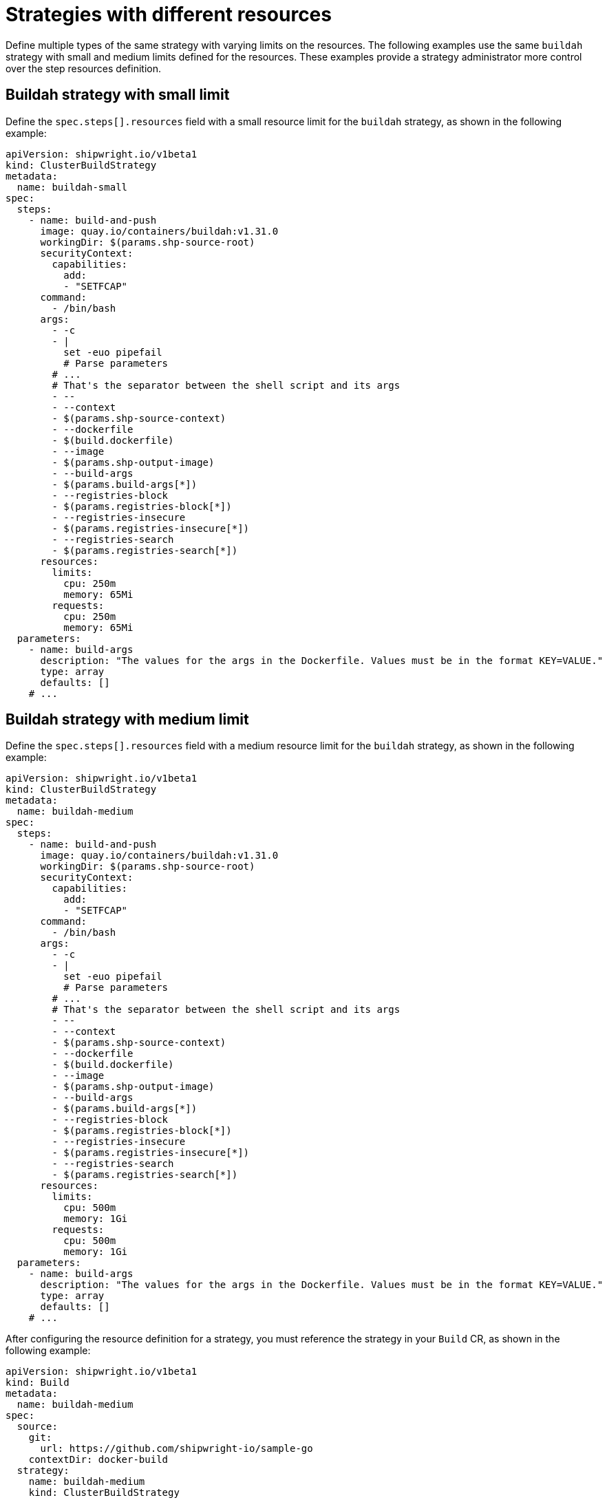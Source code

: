 // This module is included in the following assembly:
//
// * configuring/configuring-build-strategies.adoc

:_mod-docs-content-type: REFERENCE
[id="ob-strategies-with-different-resources_{context}"]
= Strategies with different resources

Define multiple types of the same strategy with varying limits on the resources. The following examples use the same `buildah` strategy with small and medium limits defined for the resources.
These examples provide a strategy administrator more control over the step resources definition.

[id="example-buildah-small-limit_{context}"]
== Buildah strategy with small limit

Define the `spec.steps[].resources` field with a small resource limit for the `buildah` strategy, as shown in the following example:
[source,yaml]
----
apiVersion: shipwright.io/v1beta1
kind: ClusterBuildStrategy
metadata:
  name: buildah-small
spec:
  steps:
    - name: build-and-push
      image: quay.io/containers/buildah:v1.31.0
      workingDir: $(params.shp-source-root)
      securityContext:
        capabilities:
          add:
          - "SETFCAP"
      command:
        - /bin/bash
      args:
        - -c
        - |
          set -euo pipefail
          # Parse parameters
        # ...
        # That's the separator between the shell script and its args
        - --
        - --context
        - $(params.shp-source-context)
        - --dockerfile
        - $(build.dockerfile)
        - --image
        - $(params.shp-output-image)
        - --build-args
        - $(params.build-args[*])
        - --registries-block
        - $(params.registries-block[*])
        - --registries-insecure
        - $(params.registries-insecure[*])
        - --registries-search
        - $(params.registries-search[*])
      resources:
        limits:
          cpu: 250m
          memory: 65Mi
        requests:
          cpu: 250m
          memory: 65Mi
  parameters:
    - name: build-args
      description: "The values for the args in the Dockerfile. Values must be in the format KEY=VALUE."
      type: array
      defaults: []
    # ...
----

[id="example-buildah-medium-limit_{context}"]
== Buildah strategy with medium limit

Define the `spec.steps[].resources` field with a medium resource limit for the `buildah` strategy, as shown in the following example:
[source,yaml]
----
apiVersion: shipwright.io/v1beta1
kind: ClusterBuildStrategy
metadata:
  name: buildah-medium
spec:
  steps:
    - name: build-and-push
      image: quay.io/containers/buildah:v1.31.0
      workingDir: $(params.shp-source-root)
      securityContext:
        capabilities:
          add:
          - "SETFCAP"
      command:
        - /bin/bash
      args:
        - -c
        - |
          set -euo pipefail
          # Parse parameters
        # ...
        # That's the separator between the shell script and its args
        - --
        - --context
        - $(params.shp-source-context)
        - --dockerfile
        - $(build.dockerfile)
        - --image
        - $(params.shp-output-image)
        - --build-args
        - $(params.build-args[*])
        - --registries-block
        - $(params.registries-block[*])
        - --registries-insecure
        - $(params.registries-insecure[*])
        - --registries-search
        - $(params.registries-search[*])
      resources:
        limits:
          cpu: 500m
          memory: 1Gi
        requests:
          cpu: 500m
          memory: 1Gi
  parameters:
    - name: build-args
      description: "The values for the args in the Dockerfile. Values must be in the format KEY=VALUE."
      type: array
      defaults: []
    # ...
----

After configuring the resource definition for a strategy, you must reference the strategy in your `Build` CR, as shown in the following example:

[source,yaml]
----
apiVersion: shipwright.io/v1beta1
kind: Build
metadata:
  name: buildah-medium
spec:
  source:
    git:
      url: https://github.com/shipwright-io/sample-go
    contextDir: docker-build
  strategy:
    name: buildah-medium
    kind: ClusterBuildStrategy
  # ...
----
